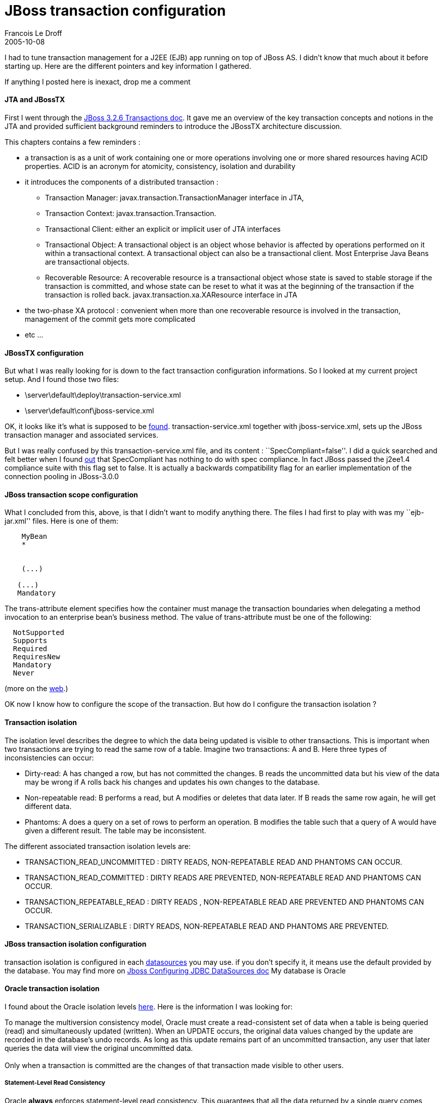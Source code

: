 =  JBoss transaction configuration
Francois Le Droff
2005-10-08
:jbake-type: post
:jbake-tags:  JBoss 
:jbake-status: published
:source-highlighter: prettify

I had to tune transaction management for a J2EE (EJB) app running on top of JBoss AS. I didn’t know that much about it before starting up. Here are the different pointers and key information I gathered.

If anything I posted here is inexact, drop me a comment

[[jta-and-jbosstx]]
JTA and JBossTX
^^^^^^^^^^^^^^^

First I went through the http://docs.jboss.com/jbossas/admindevel326/html/ch4.chapt.html[JBoss 3.2.6 Transactions doc]. It gave me an overview of the key transaction concepts and notions in the JTA and provided sufficient background reminders to introduce the JBossTX architecture discussion.

This chapters contains a few reminders :

* a transaction is as a unit of work containing one or more operations involving one or more shared resources having ACID properties. ACID is an acronym for atomicity, consistency, isolation and durability
* it introduces the components of a distributed transaction :
** Transaction Manager: javax.transaction.TransactionManager interface in JTA,
** Transaction Context: javax.transaction.Transaction.
** Transactional Client: either an explicit or implicit user of JTA interfaces
** Transactional Object: A transactional object is an object whose behavior is affected by operations performed on it within a transactional context. A transactional object can also be a transactional client. Most Enterprise Java Beans are transactional objects.
** Recoverable Resource: A recoverable resource is a transactional object whose state is saved to stable storage if the transaction is committed, and whose state can be reset to what it was at the beginning of the transaction if the transaction is rolled back. javax.transaction.xa.XAResource interface in JTA
* the two-phase XA protocol : convenient when more than one recoverable resource is involved in the transaction, management of the commit gets more complicated
* etc …

[[jbosstx-configuration]]
JBossTX configuration
^^^^^^^^^^^^^^^^^^^^^

But what I was really looking for is down to the fact transaction configuration informations. So I looked at my current project setup. And I found those two files:

* \server\default\deploy\transaction-service.xml
* \server\default\conf\jboss-service.xml

OK, it looks like it’s what is supposed to be http://wiki.jboss.org/wiki/Wiki.jsp?page=ServicesOverview[found]. transaction-service.xml together with jboss-service.xml, sets up the JBoss transaction manager and associated services.

But I was really confused by this transaction-service.xml file, and its content : ``SpecCompliant=false''. I did a quick searched and felt better when I found http://jira.jboss.com/jira/browse/JBAS-1662[out] that SpecCompliant has nothing to do with spec compliance. In fact JBoss passed the j2ee1.4 compliance suite with this flag set to false. It is actually a backwards compatibility flag for an earlier implementation of the connection pooling in JBoss-3.0.0

[[jboss-transaction-scope-configuration]]
JBoss transaction scope configuration
^^^^^^^^^^^^^^^^^^^^^^^^^^^^^^^^^^^^^

What I concluded from this, above, is that I didn’t want to modify anything there. The files I had first to play with was my ``ejb-jar.xml'' files. Here is one of them:

....
  
   
    MyBean
    *
   
   
    (...)
   
   (...)
   Mandatory
  
....

The trans-attribute element specifies how the container must manage the transaction boundaries when delegating a method invocation to an enterprise bean’s business method. The value of trans-attribute must be one of the following:

....
  NotSupported
  Supports
  Required
  RequiresNew
  Mandatory
  Never
....

(more on the http://www.google.fr/search?hs=8DC&hl=fr&client=firefox-a&rls=org.mozilla%3Aen-US%3Aofficial_s&as_qdr=all&q=NotSupported+Supports+Required+RequiresNew+Mandatory+Never+tutorial+transaction+j2ee&btnG=Rechercher&meta=[web].)

OK now I know how to configure the scope of the transaction. But how do I configure the transaction isolation ?

[[transaction-isolation]]
Transaction isolation
^^^^^^^^^^^^^^^^^^^^^

The isolation level describes the degree to which the data being updated is visible to other transactions. This is important when two transactions are trying to read the same row of a table. Imagine two transactions: A and B. Here three types of inconsistencies can occur:

* Dirty-read: A has changed a row, but has not committed the changes. B reads the uncommitted data but his view of the data may be wrong if A rolls back his changes and updates his own changes to the database.
* Non-repeatable read: B performs a read, but A modifies or deletes that data later. If B reads the same row again, he will get different data.
* Phantoms: A does a query on a set of rows to perform an operation. B modifies the table such that a query of A would have given a different result. The table may be inconsistent.

The different associated transaction isolation levels are:

* TRANSACTION_READ_UNCOMMITTED : DIRTY READS, NON-REPEATABLE READ AND PHANTOMS CAN OCCUR.
* TRANSACTION_READ_COMMITTED : DIRTY READS ARE PREVENTED, NON-REPEATABLE READ AND PHANTOMS CAN OCCUR.
* TRANSACTION_REPEATABLE_READ : DIRTY READS , NON-REPEATABLE READ ARE PREVENTED AND PHANTOMS CAN OCCUR.
* TRANSACTION_SERIALIZABLE : DIRTY READS, NON-REPEATABLE READ AND PHANTOMS ARE PREVENTED.

[[jboss-transaction-isolation-configuration]]
JBoss transaction isolation configuration
^^^^^^^^^^^^^^^^^^^^^^^^^^^^^^^^^^^^^^^^^

transaction isolation is configured in each http://wiki.jboss.org/wiki/Wiki.jsp?page=ConfigDataSources[datasources] you may use. if you don’t specify it, it means use the default provided by the database. You may find more on http://docs.jboss.com/jbossas/admindevel326/html/ch7.chapt.html#ch7.jdbc.sect[Jboss Configuring JDBC DataSources doc] My database is Oracle

[[oracle-transaction-isolation]]
Oracle transaction isolation
^^^^^^^^^^^^^^^^^^^^^^^^^^^^

I found about the Oracle isolation levels http://www.ss64.com/orasyntax/10locking.html[here]. Here is the information I was looking for:

To manage the multiversion consistency model, Oracle must create a read-consistent set of data when a table is being queried (read) and simultaneously updated (written). When an UPDATE occurs, the original data values changed by the update are recorded in the database’s undo records. As long as this update remains part of an uncommitted transaction, any user that later queries the data will view the original uncommitted data. +
 +
Only when a transaction is committed are the changes of that transaction made visible to other users.

[[statement-level-read-consistency]]
Statement-Level Read Consistency
++++++++++++++++++++++++++++++++

Oracle *always* enforces statement-level read consistency. This guarantees that all the data returned by a single query comes from a single point in time?the time that the query began. Therefore, a query never sees `dirty' data nor any of the changes made by transactions that commit during query execution. +
For most applications, read committed is the most appropriate isolation level. +
SET TRANSACTION ISOLATION LEVEL READ COMMITTED +
Read committed is the default.

[[transaction-level-read-consistency]]
Transaction-Level Read Consistency
++++++++++++++++++++++++++++++++++

Oracle also offers the *option* of enforcing transaction-level read consistency. When a transaction executes in serializable mode, all all queries within the same transaction reflect the state of the database as of the time the transaction began. (you do see changes made by the transaction itself.) +
SET TRANSACTION ISOLATION LEVEL SERIALIZABLE +
Serializable will produce repeatable reads within a transaction, updates are possible with the risk of getting ORA-8177 so this is appropriate only for very short /small transactions. e.g. inserting a single small row into a table.

[[read-only-transactions]]
Read-Only Transactions
++++++++++++++++++++++

For queries that don’t modify any data, you may prefer a read-only transaction. +
SET TRANSACTION READ ONLY +
You can execute multiple queries against multiple tables, knowing that the results are consistent with respect to the same point in time. This can be useful for reports where all the numbers need to tally up.
